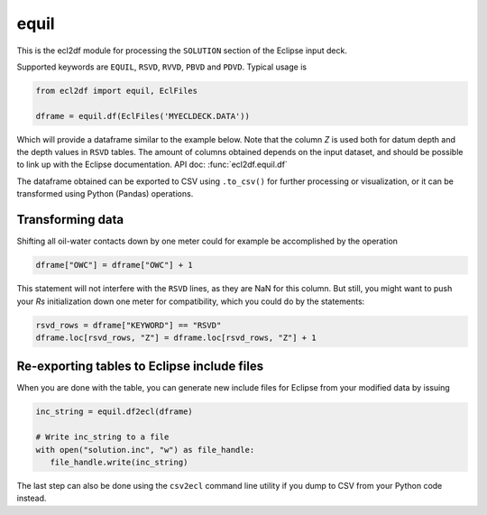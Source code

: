 equil
-----

This is the ecl2df module for processing the ``SOLUTION`` section of
the Eclipse input deck.

Supported keywords are ``EQUIL``, ``RSVD``, ``RVVD``, ``PBVD`` and
``PDVD``. Typical usage is

.. code-block:: python

    from ecl2df import equil, EclFiles

    dframe = equil.df(EclFiles('MYECLDECK.DATA'))

Which will provide a dataframe similar to the example below. Note that the column
`Z` is used both for datum depth and the depth values in ``RSVD`` tables. The
amount of columns obtained depends on the input dataset, and should be possible
to link up with the Eclipse documentation. API doc: :func:`ecl2df.equil.df`

..
  dframe = equil.df(EclFiles('tests/data/reek/eclipse/model/2_R001_REEK-0.DATA'))
  dframe[['EQLNUM', 'KEYWORD', 'Z', 'PRESSURE', 'OWC', 'GOC', 'RS']]\
  .to_csv(index=False))

.. csv-table:: Equil dataframe example
   :file: equil-example.csv
   :header-rows: 1

The dataframe obtained can be exported to CSV using ``.to_csv()`` for further
processing or visualization, or it can be transformed using Python (Pandas)
operations.

Transforming data
^^^^^^^^^^^^^^^^^

Shifting all oil-water contacts down by one meter could for example
be accomplished by the operation

.. code-block:: python

   dframe["OWC"] = dframe["OWC"] + 1

This statement will not interfere with the ``RSVD`` lines, as they are NaN for
this column. But still, you might want to push your `Rs` initialization down
one meter for compatibility, which you could do by the statements:

.. code-block:: python

   rsvd_rows = dframe["KEYWORD"] == "RSVD"
   dframe.loc[rsvd_rows, "Z"] = dframe.loc[rsvd_rows, "Z"] + 1


Re-exporting tables to Eclipse include files
^^^^^^^^^^^^^^^^^^^^^^^^^^^^^^^^^^^^^^^^^^^^

When you are done with the table, you can generate new include files for
Eclipse from your modified data by issuing

.. code-block:: python

   inc_string = equil.df2ecl(dframe)

   # Write inc_string to a file
   with open("solution.inc", "w") as file_handle:
      file_handle.write(inc_string)

The last step can also be done using the ``csv2ecl`` command line utility
if you dump to CSV from your Python code instead.
